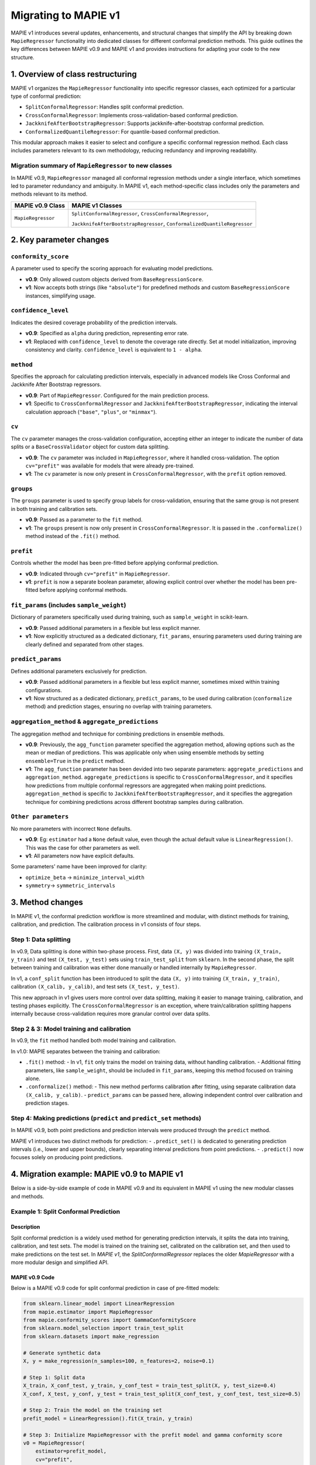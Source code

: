 Migrating to MAPIE v1
===========================================

MAPIE v1 introduces several updates, enhancements, and structural changes that simplify the API by breaking down ``MapieRegressor`` functionality into dedicated classes for different conformal prediction methods. This guide outlines the key differences between MAPIE v0.9 and MAPIE v1 and provides instructions for adapting your code to the new structure.

1. Overview of class restructuring
-----------------------------------

MAPIE v1 organizes the ``MapieRegressor`` functionality into specific regressor classes, each optimized for a particular type of conformal prediction:

- ``SplitConformalRegressor``: Handles split conformal prediction.
- ``CrossConformalRegressor``: Implements cross-validation-based conformal prediction.
- ``JackknifeAfterBootstrapRegressor``: Supports jackknife-after-bootstrap conformal prediction.
- ``ConformalizedQuantileRegressor``: For quantile-based conformal prediction.

This modular approach makes it easier to select and configure a specific conformal regression method. Each class includes parameters relevant to its own methodology, reducing redundancy and improving readability.

Migration summary of ``MapieRegressor`` to new classes
~~~~~~~~~~~~~~~~~~~~~~~~~~~~~~~~~~~~~~~~~~~~~~~~~~~~~~

In MAPIE v0.9, ``MapieRegressor`` managed all conformal regression methods under a single interface, which sometimes led to parameter redundancy and ambiguity. In MAPIE v1, each method-specific class includes only the parameters and methods relevant to its method.

+--------------------+--------------------------------------------------------------------------+
| MAPIE v0.9 Class   | MAPIE v1 Classes                                                         |
+====================+==========================================================================+
| ``MapieRegressor`` | ``SplitConformalRegressor``, ``CrossConformalRegressor``,                |
|                    |                                                                          |
|                    | ``JackknifeAfterBootstrapRegressor``, ``ConformalizedQuantileRegressor`` |
+--------------------+--------------------------------------------------------------------------+


2. Key parameter changes
------------------------

``conformity_score``
~~~~~~~~~~~~~~~~~~~~
A parameter used to specify the scoring approach for evaluating model predictions.

- **v0.9**: Only allowed custom objects derived from ``BaseRegressionScore``.
- **v1**: Now accepts both strings (like ``"absolute"``) for predefined methods and custom ``BaseRegressionScore`` instances, simplifying usage.

``confidence_level``
~~~~~~~~~~~~~~~~~~~~
Indicates the desired coverage probability of the prediction intervals.

- **v0.9**: Specified as ``alpha`` during prediction, representing error rate.
- **v1**: Replaced with ``confidence_level`` to denote the coverage rate directly. Set at model initialization, improving consistency and clarity. ``confidence_level`` is equivalent to ``1 - alpha``.

``method``
~~~~~~~~~~
Specifies the approach for calculating prediction intervals, especially in advanced models like Cross Conformal and Jackknife After Bootstrap regressors.

- **v0.9**: Part of ``MapieRegressor``. Configured for the main prediction process.
- **v1**: Specific to ``CrossConformalRegressor`` and ``JackknifeAfterBootstrapRegressor``, indicating the interval calculation approach (``"base"``, ``"plus"``, or ``"minmax"``).

``cv``
~~~~~~~
The ``cv`` parameter manages the cross-validation configuration, accepting either an integer to indicate the number of data splits or a ``BaseCrossValidator`` object for custom data splitting.

- **v0.9**: The ``cv`` parameter was included in ``MapieRegressor``, where it handled cross-validation. The option ``cv="prefit"`` was available for models that were already pre-trained.
- **v1**: The ``cv`` parameter is now only present in ``CrossConformalRegressor``, with the ``prefit`` option removed.

``groups``
~~~~~~~~~~~
The ``groups`` parameter is used to specify group labels for cross-validation, ensuring that the same group is not present in both training and calibration sets.

- **v0.9**: Passed as a parameter to the ``fit`` method.
- **v1**: The ``groups`` present is now only present in ``CrossConformalRegressor``. It is passed in the ``.conformalize()`` method instead of the ``.fit()`` method.

``prefit``
~~~~~~~~~~
Controls whether the model has been pre-fitted before applying conformal prediction.

- **v0.9**: Indicated through ``cv="prefit"`` in ``MapieRegressor``.
- **v1**: ``prefit`` is now a separate boolean parameter, allowing explicit control over whether the model has been pre-fitted before applying conformal methods.

``fit_params`` (includes ``sample_weight``)
~~~~~~~~~~~~~~~~~~~~~~~~~~~~~~~~~~~~~~~~~~~
Dictionary of parameters specifically used during training, such as ``sample_weight`` in scikit-learn.

- **v0.9**: Passed additional parameters in a flexible but less explicit manner.
- **v1**: Now explicitly structured as a dedicated dictionary, ``fit_params``, ensuring parameters used during training are clearly defined and separated from other stages.

``predict_params``
~~~~~~~~~~~~~~~~~~
Defines additional parameters exclusively for prediction.

- **v0.9**: Passed additional parameters in a flexible but less explicit manner, sometimes mixed within training configurations.
- **v1**: Now structured as a dedicated dictionary, ``predict_params``, to be used during calibration (``conformalize`` method) and prediction stages, ensuring no overlap with training parameters.

``aggregation_method`` & ``aggregate_predictions``
~~~~~~~~~~~~~~~~~~~~~~~~~~~~~~~~~~~~~~~~~~~~~~~~~~~
The aggregation method and technique for combining predictions in ensemble methods.

- **v0.9**: Previously, the ``agg_function`` parameter specified the aggregation method, allowing options such as the mean or median of predictions. This was applicable only when using ensemble methods by setting ``ensemble=True`` in the ``predict`` method.
- **v1**: The ``agg_function`` parameter has been devided into two separate parameters: ``aggregate_predictions`` and ``aggregation_method``. ``aggregate_predictions`` is specific to ``CrossConformalRegressor``, and it specifies how predictions from multiple conformal regressors are aggregated when making point predictions. ``aggregation_method`` is specific to ``JackknifeAfterBootstrapRegressor``, and it specifies the aggregation technique for combining predictions across different bootstrap samples during calibration. 

``Other parameters``
~~~~~~~~~~~~~~~~~~~~
No more parameters with incorrect ``None`` defaults.

- **v0.9**: Eg: ``estimator`` had a ``None`` default value, even though the actual default value is ``LinearRegression()``. This was the case for other parameters as well.
- **v1**: All parameters now have explicit defaults.

Some parameters' name have been improved for clarity:

- ``optimize_beta`` -> ``minimize_interval_width``
- ``symmetry``-> ``symmetric_intervals``


3. Method changes
-----------------

In MAPIE v1, the conformal prediction workflow is more streamlined and modular, with distinct methods for training, calibration, and prediction. The calibration process in v1 consists of four steps.

Step 1: Data splitting
~~~~~~~~~~~~~~~~~~~~~~
In v0.9, Data splitting is done within two-phase process. First, data ``(X, y)`` was divided into training ``(X_train, y_train)`` and test ``(X_test, y_test)`` sets using ``train_test_split`` from ``sklearn``. In the second phase, the split between training and calibration was either done manually or handled internally by ``MapieRegressor``.

In v1, a ``conf_split`` function has been introduced to split the data ``(X, y)`` into training ``(X_train, y_train)``, calibration ``(X_calib, y_calib)``, and test sets ``(X_test, y_test)``.

This new approach in v1 gives users more control over data splitting, making it easier to manage training, calibration, and testing phases explicitly.  The ``CrossConformalRegressor`` is an exception, where train/calibration splitting happens internally because cross-validation requires more granular control over data splits.

Step 2 & 3: Model training and calibration
~~~~~~~~~~~~~~~~~~~~~~~~~~~~~~~~~~~~~~~~~~
In v0.9, the ``fit`` method handled both model training and calibration.

In v1.0: MAPIE separates between the training and calibration:

- ``.fit()`` method:
  - In v1, ``fit`` only trains the model on training data, without handling calibration.
  - Additional fitting parameters, like ``sample_weight``, should be included in ``fit_params``, keeping this method focused on training alone.

- ``.conformalize()`` method:
  - This new method performs calibration after fitting, using separate calibration data ``(X_calib, y_calib)``.
  - ``predict_params`` can be passed here, allowing independent control over calibration and prediction stages.

Step 4: Making predictions (``predict`` and ``predict_set`` methods)
~~~~~~~~~~~~~~~~~~~~~~~~~~~~~~~~~~~~~~~~~~~~~~~~~~~~~~~~~~~~~~~~~~~~
In MAPIE v0.9, both point predictions and prediction intervals were produced through the ``predict`` method.

MAPIE v1 introduces two distinct methods for prediction:
- ``.predict_set()`` is dedicated to generating prediction intervals (i.e., lower and upper bounds), clearly separating interval predictions from point predictions.
- ``.predict()`` now focuses solely on producing point predictions.


4. Migration example: MAPIE v0.9 to MAPIE v1
--------------------------------------------

Below is a side-by-side example of code in MAPIE v0.9 and its equivalent in MAPIE v1 using the new modular classes and methods.

Example 1: Split Conformal Prediction
~~~~~~~~~~~~~~~~~~~~~~~~~~~~~~~~~~~~~~

Description
############
Split conformal prediction is a widely used method for generating prediction intervals, it splits the data into training, calibration, and test sets. The model is trained on the training set, calibrated on the calibration set, and then used to make predictions on the test set. In `MAPIE v1`, the `SplitConformalRegressor` replaces the older `MapieRegressor` with a more modular design and simplified API.

MAPIE v0.9 Code
###############

Below is a MAPIE v0.9 code for split conformal prediction in case of pre-fitted models:

.. code-block:: python

    from sklearn.linear_model import LinearRegression
    from mapie.estimator import MapieRegressor
    from mapie.conformity_scores import GammaConformityScore
    from sklearn.model_selection import train_test_split
    from sklearn.datasets import make_regression

    # Generate synthetic data
    X, y = make_regression(n_samples=100, n_features=2, noise=0.1)

    # Step 1: Split data
    X_train, X_conf_test, y_train, y_conf_test = train_test_split(X, y, test_size=0.4)
    X_conf, X_test, y_conf, y_test = train_test_split(X_conf_test, y_conf_test, test_size=0.5)

    # Step 2: Train the model on the training set
    prefit_model = LinearRegression().fit(X_train, y_train)

    # Step 3: Initialize MapieRegressor with the prefit model and gamma conformity score
    v0 = MapieRegressor(
        estimator=prefit_model,
        cv="prefit",
        conformity_score=GammaConformityScore()
    )

    # Step 4: Fit MAPIE on the calibration set
    v0.fit(X_conf, y_conf)

    # Step 5: Make predictions with confidence intervals
    prediction_intervals_v0 = v0.predict(X_test, alpha=0.1)[1][:, :, 0]
    prediction_points_v0 = v0.predict(X_test)

Equivalent MAPIE v1 code
########################

Below is the equivalent MAPIE v1 code for split conformal prediction:

.. code-block:: python

    from sklearn.linear_model import LinearRegression
    from mapie.estimator import SplitConformalRegressor
    from mapie.utils import conf_split
    from sklearn.datasets import make_regression

    # Generate synthetic data
    X, y = make_regression(n_samples=100, n_features=2, noise=0.1)

    # Step 1: Split data with conf_split (returns X_train, y_train, X_conf, y_conf, X_test, y_test)
    X_train, y_train, X_conf, y_conf, X_test, y_test = conf_split(X, y)

    # Step 2: Train the model on the training set
    prefit_model = LinearRegression().fit(X_train, y_train)

    # Step 3: Initialize SplitConformalRegressor with the prefit model, gamma conformity score, and prefit option
    v1 = SplitConformalRegressor(
        estimator=prefit_model,
        confidence_level=0.9,       # equivalent to alpha=0.1 in v0.9
        conformity_score="gamma",
        prefit=True
    )

    # Step 4: Calibrate the model with the conformalize method on the calibration set
    v1.conformalize(X_conf, y_conf)

    # Step 5: Make predictions with confidence intervals
    prediction_intervals_v1 = v1.predict_set(X_test)
    prediction_points_v1 = v1.predict(X_test)


Example 2: Cross-Conformal Prediction
~~~~~~~~~~~~~~~~~~~~~~~~~~~~~~~~~~~~~

Description
############

Cross-conformal prediction extends split conformal prediction by using multiple cross-validation folds to improve the efficiency of the prediction intervals. In MAPIE v1, `CrossConformalRegressor`` replaces the older `MapieRegressor`` for this purpose.

MAPIE v0.9 code
###############

Below is a MAPIE v0.9 code for cross-conformal prediction:

.. code-block:: python

    from sklearn.ensemble import RandomForestRegressor
    from mapie.estimator import MapieRegressor
    from mapie.conformity_scores import CrossConformalConformityScore
    from sklearn.model_selection import train_test_split
    from sklearn.datasets import make_regression

    # Generate synthetic data
    X, y = make_regression(n_samples=100, n_features=2, noise=0.1)

    # Step 1: Split data
    X_train, X_test, y_train, y_test = train_test_split(X, y, test_size=0.4)

    # Step 2: Train the model on the training set
    regression_model = RandomForestRegressor(
        n_estimators=100,
        max_depth=5
    )

    # Step 3: Initialize MapieRegressor with the prefit model and cross-conformal conformity score
    v0 = MapieRegressor(
        estimator=regression_model,
        cv=3,
        conformity_score=CrossConformalConformityScore()
    )

    # Step 4: Fit MAPIE on the calibration set
    v0.fit(X_conf, y_conf)

    # Step 5: Make predictions with confidence intervals
    prediction_intervals_v0 = v0.predict(X_test, alpha=0.1)[1][:, :, 0]
    prediction_points_v0 = v0.predict(X_test)

Equivalent MAPIE v1 code
########################

Below is the equivalent MAPIE v1 code for cross-conformal prediction:

.. code-block:: python

    from sklearn.ensemble import RandomForestRegressor
    from mapie.estimator import CrossConformalRegressor
    from mapie.utils import conf_split
    from sklearn.datasets import make_regression

    # Generate synthetic data
    X, y = make_regression(n_samples=100, n_features=2, noise=0.1)
    
    # Step 1: Split data with conf_split (returns X_train, y_train, X_conf, y_conf, X_test, y_test)
    X_train, X_test, y_train, y_test = train_test_split(X, y, test_size=0.4)

    # Step 2: Train the model on the training set
    regression_model = RandomForestRegressor(
        n_estimators=100,
        max_depth=5
    )

    # Step 3: Initialize CrossConformalRegressor with the prefit model, cross-validation folds, and conformity score
    v1 = CrossConformalRegressor(
        estimator=regression_model,
        confidence_level=0.9,  # equivalent to alpha=0.1 in v0.9
        cv=3,  # cross-validation folds
        conformity_score="absolute"
    )

    # Step 4: fit the model on the training set
    v1.fit(X_train, y_train)

    # Step 5: Conformalize the model on the calibration set. In CrossConformalRegressor, the calibration set should be equal to the training set.
    v1.conformalize(X_train, y_train)

    # Step 1: Make predictions with confidence intervals
    prediction_intervals_v1 = v1.predict_set(X_test)
    prediction_points_v1 = v1.predict(X_test)
